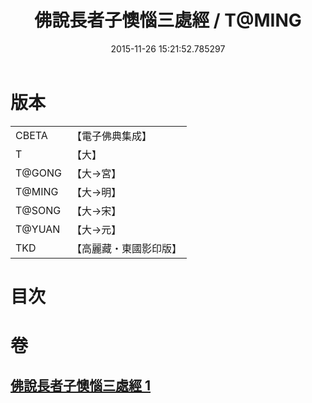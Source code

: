 #+TITLE: 佛說長者子懊惱三處經 / T@MING
#+DATE: 2015-11-26 15:21:52.785297
* 版本
 |     CBETA|【電子佛典集成】|
 |         T|【大】     |
 |    T@GONG|【大→宮】   |
 |    T@MING|【大→明】   |
 |    T@SONG|【大→宋】   |
 |    T@YUAN|【大→元】   |
 |       TKD|【高麗藏・東國影印版】|

* 目次
* 卷
** [[file:KR6i0155_001.txt][佛說長者子懊惱三處經 1]]
